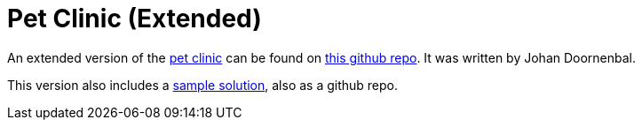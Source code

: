 [[_tg_tutorials_pet-clinic-extended]]
= Pet Clinic (Extended)
:Notice: Licensed to the Apache Software Foundation (ASF) under one or more contributor license agreements. See the NOTICE file distributed with this work for additional information regarding copyright ownership. The ASF licenses this file to you under the Apache License, Version 2.0 (the "License"); you may not use this file except in compliance with the License. You may obtain a copy of the License at. http://www.apache.org/licenses/LICENSE-2.0 . Unless required by applicable law or agreed to in writing, software distributed under the License is distributed on an "AS IS" BASIS, WITHOUT WARRANTIES OR  CONDITIONS OF ANY KIND, either express or implied. See the License for the specific language governing permissions and limitations under the License.
:_basedir: ../
:_imagesdir: images/



An extended version of the xref:tg.adoc#_tg_tutorials_pet-clinic[pet clinic] can be found on link:https://github.com/johandoornenbal/tutorial_code/blob/master/AsciiDoc/1_petclinic_introduction.adoc[this github repo].  It was written by Johan Doornenbal.

This version also includes a link:https://github.com/johandoornenbal/petclinic_mynewcode[sample solution], also as a github repo.

